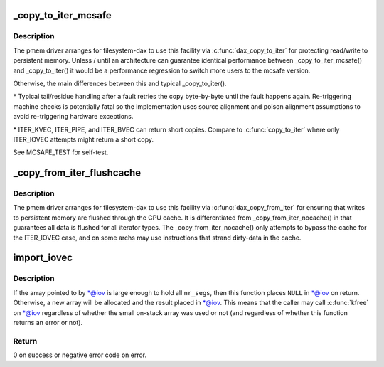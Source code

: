 .. -*- coding: utf-8; mode: rst -*-
.. src-file: lib/iov_iter.c

.. _`_copy_to_iter_mcsafe`:

\_copy_to_iter_mcsafe
=====================

.. c:function:: size_t _copy_to_iter_mcsafe(const void *addr, size_t bytes, struct iov_iter *i)

    copy to user with source-read error exception handling

    :param const void \*addr:
        source kernel address

    :param size_t bytes:
        total transfer length

    :param struct iov_iter \*i:
        *undescribed*

.. _`_copy_to_iter_mcsafe.description`:

Description
-----------

The pmem driver arranges for filesystem-dax to use this facility via
\ :c:func:`dax_copy_to_iter`\  for protecting read/write to persistent memory.
Unless / until an architecture can guarantee identical performance
between \_copy_to_iter_mcsafe() and \_copy_to_iter() it would be a
performance regression to switch more users to the mcsafe version.

Otherwise, the main differences between this and typical \_copy_to_iter().

\* Typical tail/residue handling after a fault retries the copy
byte-by-byte until the fault happens again. Re-triggering machine
checks is potentially fatal so the implementation uses source
alignment and poison alignment assumptions to avoid re-triggering
hardware exceptions.

\* ITER_KVEC, ITER_PIPE, and ITER_BVEC can return short copies.
Compare to \ :c:func:`copy_to_iter`\  where only ITER_IOVEC attempts might return
a short copy.

See MCSAFE_TEST for self-test.

.. _`_copy_from_iter_flushcache`:

\_copy_from_iter_flushcache
===========================

.. c:function:: size_t _copy_from_iter_flushcache(void *addr, size_t bytes, struct iov_iter *i)

    write destination through cpu cache

    :param void \*addr:
        destination kernel address

    :param size_t bytes:
        total transfer length

    :param struct iov_iter \*i:
        *undescribed*

.. _`_copy_from_iter_flushcache.description`:

Description
-----------

The pmem driver arranges for filesystem-dax to use this facility via
\ :c:func:`dax_copy_from_iter`\  for ensuring that writes to persistent memory
are flushed through the CPU cache. It is differentiated from
\_copy_from_iter_nocache() in that guarantees all data is flushed for
all iterator types. The \_copy_from_iter_nocache() only attempts to
bypass the cache for the ITER_IOVEC case, and on some archs may use
instructions that strand dirty-data in the cache.

.. _`import_iovec`:

import_iovec
============

.. c:function:: int import_iovec(int type, const struct iovec __user *uvector, unsigned nr_segs, unsigned fast_segs, struct iovec **iov, struct iov_iter *i)

    Copy an array of \ :c:type:`struct iovec <iovec>`\  from userspace into the kernel, check that it is valid, and initialize a new \ :c:type:`struct iov_iter <iov_iter>`\  iterator to access it.

    :param int type:
        One of \ ``READ``\  or \ ``WRITE``\ .

    :param const struct iovec __user \*uvector:
        Pointer to the userspace array.

    :param unsigned nr_segs:
        Number of elements in userspace array.

    :param unsigned fast_segs:
        Number of elements in \ ``iov``\ .

    :param struct iovec \*\*iov:
        (input and output parameter) Pointer to pointer to (usually small
        on-stack) kernel array.

    :param struct iov_iter \*i:
        Pointer to iterator that will be initialized on success.

.. _`import_iovec.description`:

Description
-----------

If the array pointed to by \*@iov is large enough to hold all \ ``nr_segs``\ ,
then this function places \ ``NULL``\  in \*@iov on return. Otherwise, a new
array will be allocated and the result placed in \*@iov. This means that
the caller may call \ :c:func:`kfree`\  on \*@iov regardless of whether the small
on-stack array was used or not (and regardless of whether this function
returns an error or not).

.. _`import_iovec.return`:

Return
------

0 on success or negative error code on error.

.. This file was automatic generated / don't edit.


